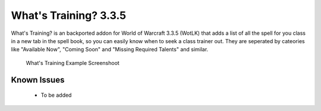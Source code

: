 ======================
What's Training? 3.3.5
======================
What's Training? is an backported addon for World of Warcraft 3.3.5 (WotLK) that adds a list of all the spell for you class in a new tab in the spell book, so you can easily know when to seek a class trainer out.
They are seperated by cateories like "Available Now", "Coming Soon" and "Missing Required Talents" and similar.

..  figure:: https://i.imgur.com/XLL83Ll.png
    :alt: What's Training Example Screenshot
    :target: https://i.imgur.com/XLL83Ll.png
    
    What's Training Example Screenshoot

Known Issues
____________
 - To be added
 
